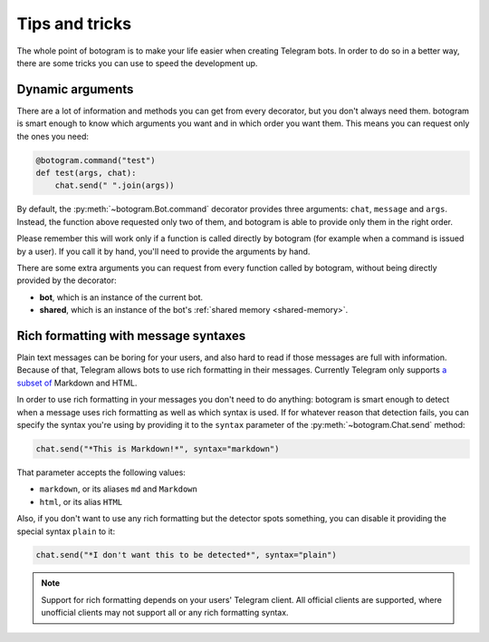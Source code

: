 .. Copyright (c) 2015 Pietro Albini <pietro@pietroalbini.io>
   Released under the MIT license

.. _tricks:

~~~~~~~~~~~~~~~
Tips and tricks
~~~~~~~~~~~~~~~

The whole point of botogram is to make your life easier when creating Telegram
bots. In order to do so in a better way, there are some tricks you can use to
speed the development up.

.. _tricks-dynamic-arguments:

=================
Dynamic arguments
=================

There are a lot of information and methods you can get from every decorator,
but you don't always need them. botogram is smart enough to know which
arguments you want and in which order you want them. This means you can request
only the ones you need:

.. code-block:: python

   @botogram.command("test")
   def test(args, chat):
       chat.send(" ".join(args))

By default, the :py:meth:`~botogram.Bot.command` decorator provides three
arguments: ``chat``, ``message`` and ``args``. Instead, the function above
requested only two of them, and botogram is able to provide only them in the
right order.

Please remember this will work only if a function is called directly by
botogram (for example when a command is issued by a user). If you call it by
hand, you'll need to provide the arguments by hand.

There are some extra arguments you can request from every function called by
botogram, without being directly provided by the decorator:

* **bot**, which is an instance of the current bot.

* **shared**, which is an instance of the bot's
  :ref:`shared memory <shared-memory>`.

.. _tricks-messages-syntax:

=====================================
Rich formatting with message syntaxes
=====================================

Plain text messages can be boring for your users, and also hard to read if
those messages are full with information. Because of that, Telegram allows bots
to use rich formatting in their messages. Currently Telegram only supports `a
subset of`_ Markdown and HTML.

In order to use rich formatting in your messages you don't need to do anything:
botogram is smart enough to detect when a message uses rich formatting as well
as which syntax is used. If for whatever reason that detection fails, you can
specify the syntax you're using by providing it to the ``syntax`` parameter of
the :py:meth:`~botogram.Chat.send` method:

.. code-block:: python

   chat.send("*This is Markdown!*", syntax="markdown")

That parameter accepts the following values:

* ``markdown``, or its aliases ``md`` and ``Markdown``
* ``html``, or its alias ``HTML``

Also, if you don't want to use any rich formatting but the detector spots
something, you can disable it providing the special syntax ``plain`` to it:

.. code-block:: python

   chat.send("*I don't want this to be detected*", syntax="plain")

.. note::

   Support for rich formatting depends on your users' Telegram client. All
   official clients are supported, where unofficial clients may not support
   all or any rich formatting syntax.

.. _a subset of: https://core.telegram.org/bots/api#formatting-options
